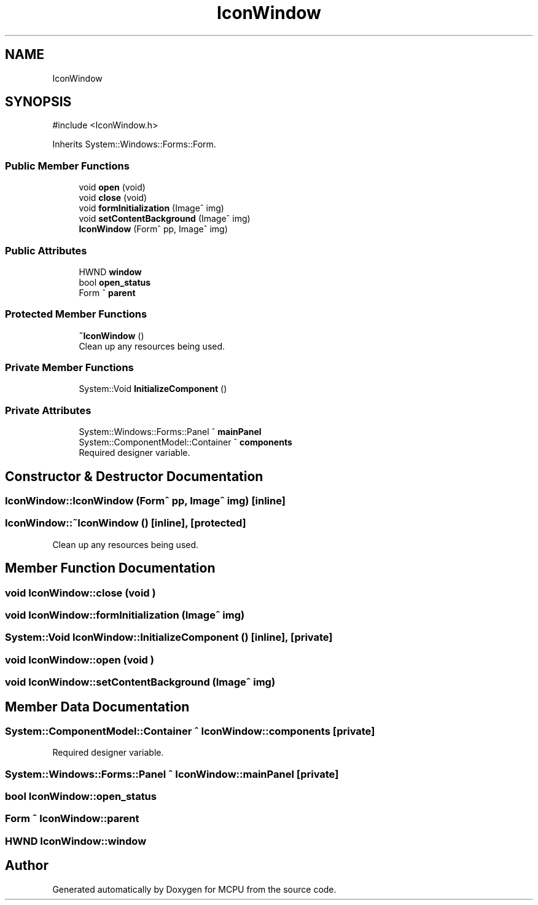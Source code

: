 .TH "IconWindow" 3 "MCPU" \" -*- nroff -*-
.ad l
.nh
.SH NAME
IconWindow
.SH SYNOPSIS
.br
.PP
.PP
\fR#include <IconWindow\&.h>\fP
.PP
Inherits System::Windows::Forms::Form\&.
.SS "Public Member Functions"

.in +1c
.ti -1c
.RI "void \fBopen\fP (void)"
.br
.ti -1c
.RI "void \fBclose\fP (void)"
.br
.ti -1c
.RI "void \fBformInitialization\fP (Image^ img)"
.br
.ti -1c
.RI "void \fBsetContentBackground\fP (Image^ img)"
.br
.ti -1c
.RI "\fBIconWindow\fP (Form^ pp, Image^ img)"
.br
.in -1c
.SS "Public Attributes"

.in +1c
.ti -1c
.RI "HWND \fBwindow\fP"
.br
.ti -1c
.RI "bool \fBopen_status\fP"
.br
.ti -1c
.RI "Form ^ \fBparent\fP"
.br
.in -1c
.SS "Protected Member Functions"

.in +1c
.ti -1c
.RI "\fB~IconWindow\fP ()"
.br
.RI "Clean up any resources being used\&. "
.in -1c
.SS "Private Member Functions"

.in +1c
.ti -1c
.RI "System::Void \fBInitializeComponent\fP ()"
.br
.in -1c
.SS "Private Attributes"

.in +1c
.ti -1c
.RI "System::Windows::Forms::Panel ^ \fBmainPanel\fP"
.br
.ti -1c
.RI "System::ComponentModel::Container ^ \fBcomponents\fP"
.br
.RI "Required designer variable\&. "
.in -1c
.SH "Constructor & Destructor Documentation"
.PP 
.SS "IconWindow::IconWindow (Form^ pp, Image^ img)\fR [inline]\fP"

.SS "IconWindow::~IconWindow ()\fR [inline]\fP, \fR [protected]\fP"

.PP
Clean up any resources being used\&. 
.SH "Member Function Documentation"
.PP 
.SS "void IconWindow::close (void )"

.SS "void IconWindow::formInitialization (Image^ img)"

.SS "System::Void IconWindow::InitializeComponent ()\fR [inline]\fP, \fR [private]\fP"

.SS "void IconWindow::open (void )"

.SS "void IconWindow::setContentBackground (Image^ img)"

.SH "Member Data Documentation"
.PP 
.SS "System::ComponentModel::Container ^ IconWindow::components\fR [private]\fP"

.PP
Required designer variable\&. 
.SS "System::Windows::Forms::Panel ^ IconWindow::mainPanel\fR [private]\fP"

.SS "bool IconWindow::open_status"

.SS "Form ^ IconWindow::parent"

.SS "HWND IconWindow::window"


.SH "Author"
.PP 
Generated automatically by Doxygen for MCPU from the source code\&.
